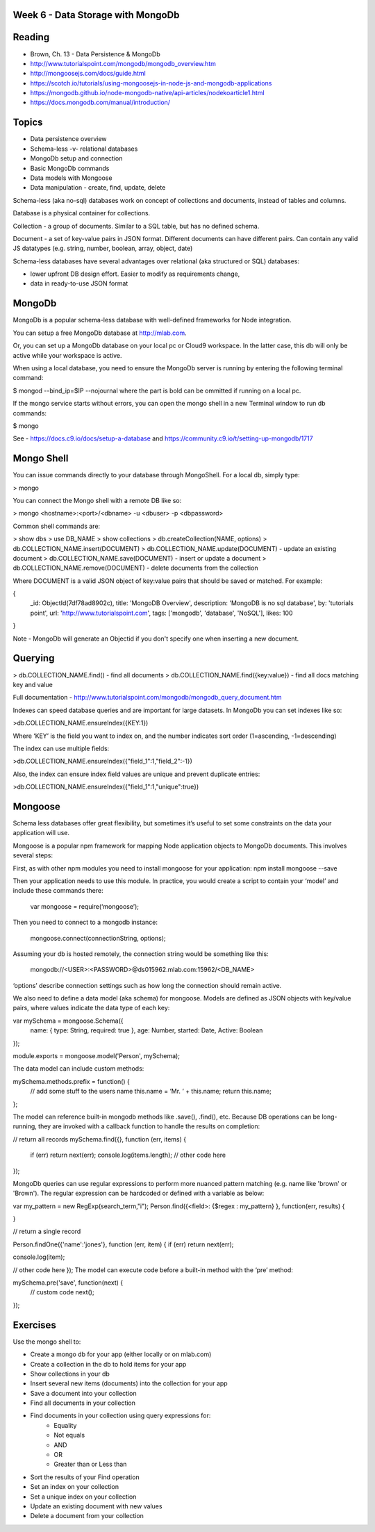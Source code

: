 Week 6 - Data Storage with MongoDb
####

Reading
####
- Brown, Ch. 13 - Data Persistence & MongoDb
- http://www.tutorialspoint.com/mongodb/mongodb_overview.htm
- http://mongoosejs.com/docs/guide.html 
- https://scotch.io/tutorials/using-mongoosejs-in-node-js-and-mongodb-applications 
- https://mongodb.github.io/node-mongodb-native/api-articles/nodekoarticle1.html 
- https://docs.mongodb.com/manual/introduction/ 

Topics
####

- Data persistence overview
- Schema-less -v- relational databases
- MongoDb setup and connection
- Basic MongoDb commands
- Data models with Mongoose
- Data manipulation - create, find, update, delete

Schema-less (aka no-sql) databases work on concept of collections and documents, instead of tables and columns.

Database is a physical container for collections.

Collection - a group of documents. Similar to a SQL table, but has no defined schema.

Document - a set of key-value pairs in JSON format. Different documents can have different pairs. Can contain any valid JS datatypes (e.g. string, number, boolean, array, object, date)

Schema-less databases have several advantages over relational (aka structured or SQL) databases:

- lower upfront DB design effort. Easier to modify as requirements change,
- data in ready-to-use JSON format 

MongoDb
####
MongoDb is a popular schema-less database with well-defined frameworks for Node integration.

You can setup a free MongoDb database at http://mlab.com. 

Or, you can set up a MongoDb database on your local pc or Cloud9 workspace. In the latter case, this db will only be active while your workspace is active. 

When using a local database, you need to ensure the MongoDb server is running by entering the following terminal command:

$ mongod --bind_ip=$IP --nojournal
where the part is bold can be ommitted if running on a local pc.

If the mongo service starts without errors, you can open the mongo shell in a new Terminal window to run db commands:

$ mongo

See  - https://docs.c9.io/docs/setup-a-database and https://community.c9.io/t/setting-up-mongodb/1717 

Mongo Shell
####
You can issue commands directly to your database through MongoShell. For a local db, simply type:

> mongo

You can connect the Mongo shell with a remote DB like so:

> mongo <hostname>:<port>/<dbname> -u <dbuser> -p <dbpassword>

Common shell commands are:

> show dbs
> use DB_NAME
> show collections
> db.createCollection(NAME, options)
> db.COLLECTION_NAME.insert(DOCUMENT)
> db.COLLECTION_NAME.update(DOCUMENT) - update an existing document
> db.COLLECTION_NAME.save(DOCUMENT) - insert or update a document
> db.COLLECTION_NAME.remove(DOCUMENT) - delete documents from the collection

Where DOCUMENT is a valid JSON object of key:value pairs that should be saved or matched. For example:

{
  _id: ObjectId(7df78ad8902c),
  title: 'MongoDB Overview', 
  description: 'MongoDB is no sql database',
  by: 'tutorials point',
  url: 'http://www.tutorialspoint.com',
  tags: ['mongodb', 'database', 'NoSQL'],
  likes: 100
}

Note - MongoDb will generate an Objectid if you don't specify one when inserting a new document.

Querying
####
> db.COLLECTION_NAME.find() - find all documents
> db.COLLECTION_NAME.find({key:value}) - find all docs matching key and value

Full documentation - http://www.tutorialspoint.com/mongodb/mongodb_query_document.htm 

Indexes can speed database queries and are important for large datasets. In MongoDb you can set indexes like so:

>db.COLLECTION_NAME.ensureIndex({KEY:1})

Where ‘KEY’ is the field you want to index on, and the number indicates sort order (1=ascending, -1=descending)

The index can use multiple fields:

>db.COLLECTION_NAME.ensureIndex({"field_1":1,"field_2":-1})

Also, the index can ensure index field values are unique and prevent duplicate entries:

>db.COLLECTION_NAME.ensureIndex({"field_1":1,"unique":true})


Mongoose
####
Schema less databases offer great flexibility, but sometimes it’s useful to set some constraints on the data your application will use. 

Mongoose is a popular npm framework for mapping Node application objects to MongoDb documents. This involves several steps:

First, as with other npm modules you need to install mongoose for your application:
npm install mongoose --save

Then your application needs to use this module. In practice, you would create a script to contain your ‘model’ and include these commands there: 

    var mongoose = require(‘mongoose’);

Then you need to connect to a mongodb instance:

    mongoose.connect(connectionString, options);

Assuming your db is hosted remotely, the connection string would be something like this:

    mongodb://<USER>:<PASSWORD>@ds015962.mlab.com:15962/<DB_NAME>

‘options’ describe connection settings such as how long the connection should remain active.

We also need to define a data model (aka schema) for mongoose. Models are defined as JSON objects with key/value pairs, where values indicate the data type of each key:

var mySchema = mongoose.Schema({
    name: { type: String, required: true },
    age: Number,
    started: Date,
    Active: Boolean
});

module.exports = mongoose.model('Person', mySchema);


The data model can include custom methods:

mySchema.methods.prefix = function() {
  // add some stuff to the users name
  this.name = ‘Mr. ‘ + this.name; 
  return this.name;
};

The model can reference built-in mongodb methods like .save(), .find(), etc. Because DB operations can be long-running, they are invoked with a callback function to handle the results on completion:

// return all records
mySchema.find({}, function (err, items) {
    if (err) return next(err);
    console.log(items.length);
    // other code here
});

MongoDb queries can use regular expressions to perform more nuanced pattern matching (e.g. name like 'brown' or 'Brown').  The regular expression can be hardcoded or defined with a variable as below:


var my_pattern = new RegExp(search_term,"i");
Person.find({<field>: {$regex : my_pattern} }, function(err, results) {

}

// return a single record

Person.findOne({'name':'jones'}, function (err, item) {
if (err) return next(err);

console.log(item);

// other code here
});
The model can execute code before a built-in method with the ‘pre’ method: 

mySchema.pre('save', function(next) {
  // custom code
  next();
});

Exercises
####

Use the mongo shell to:

- Create a mongo db for your app (either locally or on mlab.com)
- Create a collection in the db to hold items for your app
- Show collections in your db
- Insert several new items (documents) into the collection for your app
- Save a document into your collection
- Find all documents in your collection
- Find documents in your collection using query expressions for:
    - Equality
    - Not equals
    - AND
    - OR
    - Greater than or Less than
- Sort the results of your Find operation
- Set an index on your collection
- Set a unique index on your collection
- Update an existing document with new values
- Delete a document from your collection
